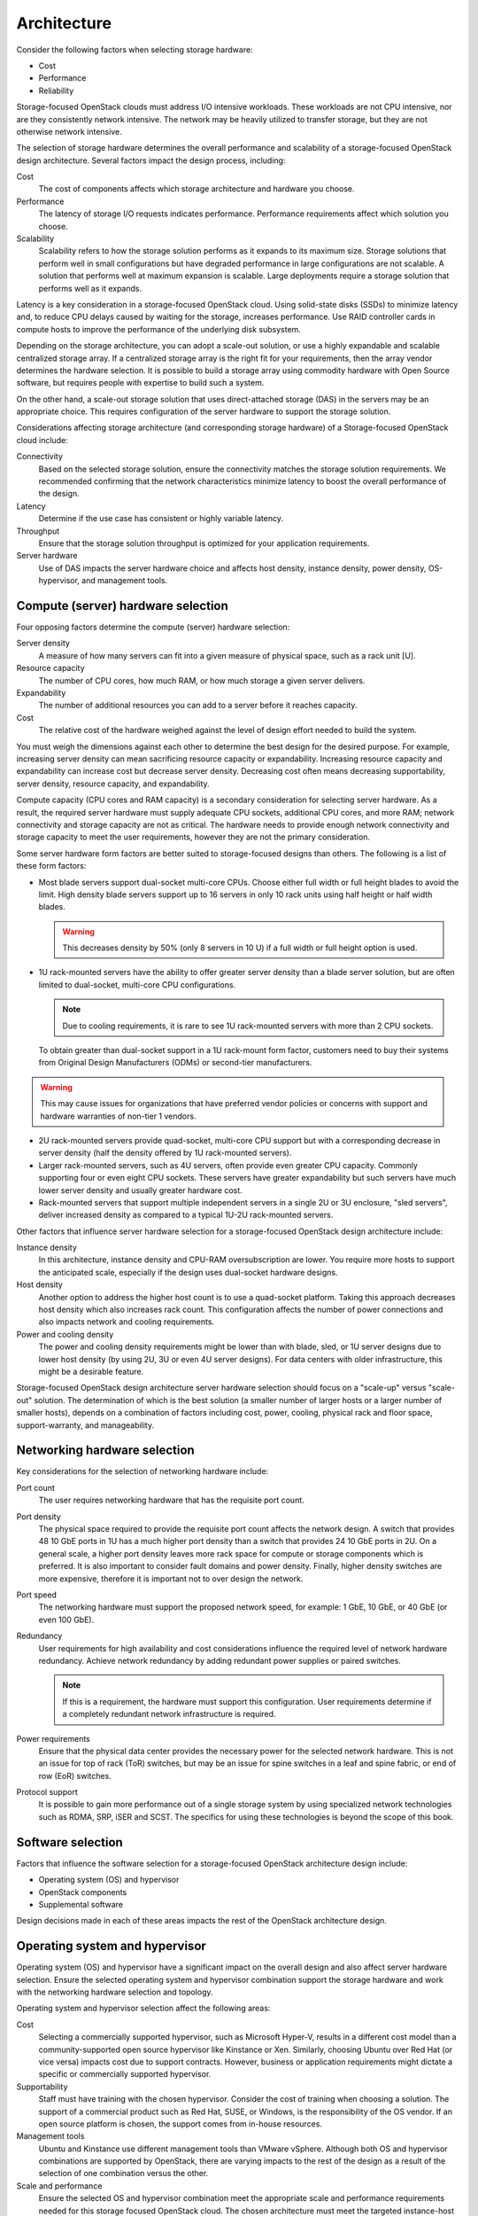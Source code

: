 Architecture
~~~~~~~~~~~~

Consider the following factors when selecting storage hardware:

* Cost

* Performance

* Reliability

Storage-focused OpenStack clouds must address I/O intensive workloads.
These workloads are not CPU intensive, nor are they consistently network
intensive. The network may be heavily utilized to transfer storage, but
they are not otherwise network intensive.

The selection of storage hardware determines the overall performance and
scalability of a storage-focused OpenStack design architecture. Several
factors impact the design process, including:

Cost
 The cost of components affects which storage architecture and
 hardware you choose.

Performance
 The latency of storage I/O requests indicates performance.
 Performance requirements affect which solution you choose.

Scalability
 Scalability refers to how the storage solution performs as it
 expands to its maximum size. Storage solutions that perform well in
 small configurations but have degraded performance in large
 configurations are not scalable. A solution that performs well at
 maximum expansion is scalable. Large deployments require a storage
 solution that performs well as it expands.

Latency is a key consideration in a storage-focused OpenStack cloud.
Using solid-state disks (SSDs) to minimize latency and, to reduce CPU
delays caused by waiting for the storage, increases performance. Use
RAID controller cards in compute hosts to improve the performance of the
underlying disk subsystem.

Depending on the storage architecture, you can adopt a scale-out
solution, or use a highly expandable and scalable centralized storage
array. If a centralized storage array is the right fit for your
requirements, then the array vendor determines the hardware selection.
It is possible to build a storage array using commodity hardware with
Open Source software, but requires people with expertise to build such a
system.

On the other hand, a scale-out storage solution that uses
direct-attached storage (DAS) in the servers may be an appropriate
choice. This requires configuration of the server hardware to support
the storage solution.

Considerations affecting storage architecture (and corresponding storage
hardware) of a Storage-focused OpenStack cloud include:

Connectivity
 Based on the selected storage solution, ensure the connectivity
 matches the storage solution requirements. We recommended confirming
 that the network characteristics minimize latency to boost the
 overall performance of the design.

Latency
 Determine if the use case has consistent or highly variable latency.

Throughput
 Ensure that the storage solution throughput is optimized for your
 application requirements.

Server hardware
 Use of DAS impacts the server hardware choice and affects host
 density, instance density, power density, OS-hypervisor, and
 management tools.

Compute (server) hardware selection
-----------------------------------

Four opposing factors determine the compute (server) hardware selection:

Server density
 A measure of how many servers can fit into a given measure of
 physical space, such as a rack unit [U].

Resource capacity
 The number of CPU cores, how much RAM, or how much storage a given
 server delivers.

Expandability
 The number of additional resources you can add to a server before it
 reaches capacity.

Cost
 The relative cost of the hardware weighed against the level of
 design effort needed to build the system.

You must weigh the dimensions against each other to determine the best
design for the desired purpose. For example, increasing server density
can mean sacrificing resource capacity or expandability. Increasing
resource capacity and expandability can increase cost but decrease
server density. Decreasing cost often means decreasing supportability,
server density, resource capacity, and expandability.

Compute capacity (CPU cores and RAM capacity) is a secondary
consideration for selecting server hardware. As a result, the required
server hardware must supply adequate CPU sockets, additional CPU cores,
and more RAM; network connectivity and storage capacity are not as
critical. The hardware needs to provide enough network connectivity and
storage capacity to meet the user requirements, however they are not the
primary consideration.

Some server hardware form factors are better suited to storage-focused
designs than others. The following is a list of these form factors:

* Most blade servers support dual-socket multi-core CPUs. Choose either
  full width or full height blades to avoid the limit. High density
  blade servers support up to 16 servers in only 10 rack units using
  half height or half width blades.

  .. warning::

     This decreases density by 50% (only 8 servers in 10 U) if a full
     width or full height option is used.

* 1U rack-mounted servers have the ability to offer greater server
  density than a blade server solution, but are often limited to
  dual-socket, multi-core CPU configurations.

  .. note::

     Due to cooling requirements, it is rare to see 1U rack-mounted
     servers with more than 2 CPU sockets.

  To obtain greater than dual-socket support in a 1U rack-mount form
  factor, customers need to buy their systems from Original Design
  Manufacturers (ODMs) or second-tier manufacturers.

.. warning::

   This may cause issues for organizations that have preferred
   vendor policies or concerns with support and hardware warranties
   of non-tier 1 vendors.

* 2U rack-mounted servers provide quad-socket, multi-core CPU support
  but with a corresponding decrease in server density (half the density
  offered by 1U rack-mounted servers).

* Larger rack-mounted servers, such as 4U servers, often provide even
  greater CPU capacity. Commonly supporting four or even eight CPU
  sockets. These servers have greater expandability but such servers
  have much lower server density and usually greater hardware cost.

* Rack-mounted servers that support multiple independent servers in a
  single 2U or 3U enclosure, "sled servers", deliver increased density
  as compared to a typical 1U-2U rack-mounted servers.

Other factors that influence server hardware selection for a
storage-focused OpenStack design architecture include:

Instance density
 In this architecture, instance density and CPU-RAM oversubscription
 are lower. You require more hosts to support the anticipated scale,
 especially if the design uses dual-socket hardware designs.

Host density
 Another option to address the higher host count is to use a
 quad-socket platform. Taking this approach decreases host density
 which also increases rack count. This configuration affects the
 number of power connections and also impacts network and cooling
 requirements.

Power and cooling density
 The power and cooling density requirements might be lower than with
 blade, sled, or 1U server designs due to lower host density (by
 using 2U, 3U or even 4U server designs). For data centers with older
 infrastructure, this might be a desirable feature.

Storage-focused OpenStack design architecture server hardware selection
should focus on a "scale-up" versus "scale-out" solution. The
determination of which is the best solution (a smaller number of larger
hosts or a larger number of smaller hosts), depends on a combination of
factors including cost, power, cooling, physical rack and floor space,
support-warranty, and manageability.

Networking hardware selection
-----------------------------

Key considerations for the selection of networking hardware include:

Port count
 The user requires networking hardware that has the requisite port
 count.

Port density
 The physical space required to provide the requisite port count
 affects the network design. A switch that provides 48 10 GbE ports
 in 1U has a much higher port density than a switch that provides 24
 10 GbE ports in 2U. On a general scale, a higher port density leaves
 more rack space for compute or storage components which is
 preferred. It is also important to consider fault domains and power
 density. Finally, higher density switches are more expensive,
 therefore it is important not to over design the network.

Port speed
 The networking hardware must support the proposed network speed, for
 example: 1 GbE, 10 GbE, or 40 GbE (or even 100 GbE).

Redundancy
 User requirements for high availability and cost considerations
 influence the required level of network hardware redundancy. Achieve
 network redundancy by adding redundant power supplies or paired
 switches.

 .. note::

    If this is a requirement, the hardware must support this
    configuration. User requirements determine if a completely
    redundant network infrastructure is required.

Power requirements
 Ensure that the physical data center provides the necessary power
 for the selected network hardware. This is not an issue for top of
 rack (ToR) switches, but may be an issue for spine switches in a
 leaf and spine fabric, or end of row (EoR) switches.

Protocol support
 It is possible to gain more performance out of a single storage
 system by using specialized network technologies such as RDMA, SRP,
 iSER and SCST. The specifics for using these technologies is beyond
 the scope of this book.

Software selection
------------------

Factors that influence the software selection for a storage-focused
OpenStack architecture design include:

* Operating system (OS) and hypervisor

* OpenStack components

* Supplemental software

Design decisions made in each of these areas impacts the rest of the
OpenStack architecture design.

Operating system and hypervisor
-------------------------------

Operating system (OS) and hypervisor have a significant impact on the
overall design and also affect server hardware selection. Ensure the
selected operating system and hypervisor combination support the storage
hardware and work with the networking hardware selection and topology.

Operating system and hypervisor selection affect the following areas:

Cost
 Selecting a commercially supported hypervisor, such as Microsoft
 Hyper-V, results in a different cost model than a
 community-supported open source hypervisor like Kinstance or Xen.
 Similarly, choosing Ubuntu over Red Hat (or vice versa) impacts cost
 due to support contracts. However, business or application
 requirements might dictate a specific or commercially supported
 hypervisor.

Supportability
 Staff must have training with the chosen hypervisor. Consider the
 cost of training when choosing a solution. The support of a
 commercial product such as Red Hat, SUSE, or Windows, is the
 responsibility of the OS vendor. If an open source platform is
 chosen, the support comes from in-house resources.

Management tools
 Ubuntu and Kinstance use different management tools than VMware
 vSphere. Although both OS and hypervisor combinations are supported
 by OpenStack, there are varying impacts to the rest of the design as
 a result of the selection of one combination versus the other.

Scale and performance
 Ensure the selected OS and hypervisor combination meet the
 appropriate scale and performance requirements needed for this
 storage focused OpenStack cloud. The chosen architecture must meet
 the targeted instance-host ratios with the selected OS-hypervisor
 combination.

Security
 Ensure the design can accommodate the regular periodic installation
 of application security patches while maintaining the required
 workloads. The frequency of security patches for the proposed
 OS-hypervisor combination impacts performance and the patch
 installation process could affect maintenance windows.

Supported features
 Selecting the OS-hypervisor combination often determines the
 required features of OpenStack. Certain features are only available
 with specific OSes or hypervisors. For example, if certain features
 are not available, you might need to modify the design to meet user
 requirements.

Interoperability
 The OS-hypervisor combination should be chosen based on the
 interoperability with one another, and other OS-hyervisor
 combinations. Operational and troubleshooting tools for one
 OS-hypervisor combination may differ from the tools used for another
 OS-hypervisor combination. As a result, the design must address if
 the two sets of tools need to interoperate.

OpenStack components
--------------------

The OpenStack components you choose can have a significant impact on the
overall design. While there are certain components that are always
present (Compute and Image service, for example), there are other
services that may not be required. As an example, a certain design may
not require the Orchestration service. Omitting Orchestration would not
typically have a significant impact on the overall design, however, if
the architecture uses a replacement for OpenStack Object Storage for its
storage component, this could potentially have significant impacts on
the rest of the design.

A storage-focused design might require the ability to use Orchestration
to launch instances with Block Storage volumes to perform
storage-intensive processing.

A storage-focused OpenStack design architecture uses the following
components:

* OpenStack Identity (keystone)

* OpenStack dashboard (horizon)

* OpenStack Compute (nova) (including the use of multiple hypervisor
   drivers)

* OpenStack Object Storage (swift) (or another object storage solution)

* OpenStack Block Storage (cinder)

* OpenStack Image service (glance)

* OpenStack Networking (neutron) or legacy networking (nova-network)

Excluding certain OpenStack components may limit or constrain the
functionality of other components. If a design opts to include
Orchestration but exclude Telemetry, then the design cannot take
advantage of Orchestration's auto scaling functionality (which relies on
information from Telemetry). Due to the fact that you can use
Orchestration to spin up a large number of instances to perform the
compute-intensive processing, we strongly recommend including
Orchestration in a compute-focused architecture design.

Networking software
-------------------

OpenStack Networking (neutron) provides a wide variety of networking
services for instances. There are many additional networking software
packages that may be useful to manage the OpenStack components
themselves. Some examples include HAProxy, Keepalived, and various
routing daemons (like Quagga). The OpenStack High Availability Guide
describes some of these software packages, HAProxy in particular. See
the `Network controller cluster stack
chapter <http://docs.openstack.org/ha-guide/networking-ha.html>`_ of
the OpenStack High Availability Guide.

Management software
-------------------

Management software includes software for providing:

* Clustering

* Logging

* Monitoring

* Alerting

.. important::

   The factors for determining which software packages in this category
   to select is outside the scope of this design guide.

The availability design requirements determine the selection of
Clustering Software, such as Corosync or Pacemaker. The availability of
the cloud infrastructure and the complexity of supporting the
configuration after deployment determines the impact of including these
software packages. The OpenStack High Availability Guide provides more
details on the installation and configuration of Corosync and Pacemaker.

Operational considerations determine the requirements for logging,
monitoring, and alerting. Each of these sub-categories includes options.
For example, in the logging sub-category you could select Logstash,
Splunk, Log Insight, or another log aggregation-consolidation tool.
Store logs in a centralized location to facilitate performing analytics
against the data. Log data analytics engines can also provide automation
and issue notification, by providing a mechanism to both alert and
automatically attempt to remediate some of the more commonly known
issues.

If you require any of these software packages, the design must account
for the additional resource consumption. Some other potential design
impacts include:

* OS-Hypervisor combination: Ensure that the selected logging,
  monitoring, or alerting tools support the proposed OS-hypervisor
  combination.

* Network hardware: The network hardware selection needs to be
  supported by the logging, monitoring, and alerting software.

Database software
-----------------

Most OpenStack components require access to back-end database services
to store state and configuration information. Choose an appropriate
back-end database which satisfies the availability and fault tolerance
requirements of the OpenStack services.

MySQL is the default database for OpenStack, but other compatible
databases are available.

.. note::

   Telemetry uses MongoDB.

The chosen high availability database solution changes according to the
selected database. MySQL, for example, provides several options. Use a
replication technology such as Galera for active-active clustering. For
active-passive use some form of shared storage. Each of these potential
solutions has an impact on the design:

* Solutions that employ Galera/MariaDB require at least three MySQL
  nodes.

* MongoDB has its own design considerations for high availability.

* OpenStack design, generally, does not include shared storage.
  However, for some high availability designs, certain components might
  require it depending on the specific implementation.
